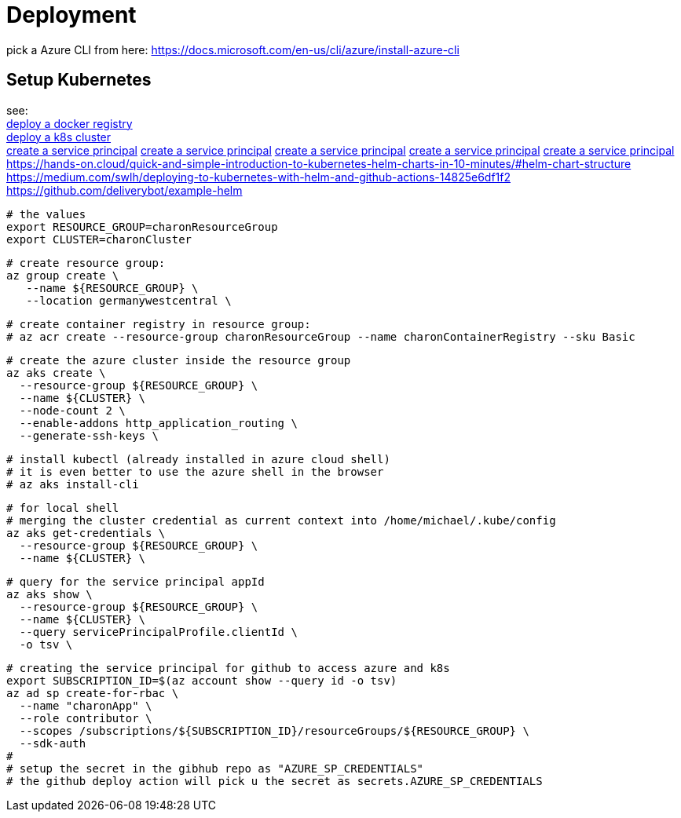 
= Deployment

pick a Azure CLI from here:
https://docs.microsoft.com/en-us/cli/azure/install-azure-cli

== Setup Kubernetes

see: +
https://docs.microsoft.com/en-us/azure/aks/tutorial-kubernetes-prepare-acr?tabs=azure-cli[deploy a docker registry] +
https://docs.microsoft.com/en-us/azure/aks/tutorial-kubernetes-deploy-cluster?tabs=azure-cli[deploy a k8s cluster] +
https://docs.microsoft.com/en-us/azure/aks/kubernetes-service-principal?tabs=azure-cli[create a service principal]
https://docs.dapr.io/operations/hosting/kubernetes/cluster/setup-aks/[create a service principal]
https://docs.microsoft.com/en-us/cli/azure/create-an-azure-service-principal-azure-cli[create a service principal]
https://markheath.net/post/create-service-principal-azure-cli[create a service principal]
https://docs.microsoft.com/en-us/azure/aks/kubernetes-action?tabs=userlevel#create-a-service-principal[create a service principal]
https://hands-on.cloud/quick-and-simple-introduction-to-kubernetes-helm-charts-in-10-minutes/#helm-chart-structure
https://medium.com/swlh/deploying-to-kubernetes-with-helm-and-github-actions-14825e6df1f2
https://github.com/deliverybot/example-helm


  # the values
  export RESOURCE_GROUP=charonResourceGroup
  export CLUSTER=charonCluster

  # create resource group:
  az group create \
     --name ${RESOURCE_GROUP} \
     --location germanywestcentral \

  # create container registry in resource group:
  # az acr create --resource-group charonResourceGroup --name charonContainerRegistry --sku Basic

  # create the azure cluster inside the resource group
  az aks create \
    --resource-group ${RESOURCE_GROUP} \
    --name ${CLUSTER} \
    --node-count 2 \
    --enable-addons http_application_routing \
    --generate-ssh-keys \

  # install kubectl (already installed in azure cloud shell)
  # it is even better to use the azure shell in the browser
  # az aks install-cli

  # for local shell
  # merging the cluster credential as current context into /home/michael/.kube/config
  az aks get-credentials \
    --resource-group ${RESOURCE_GROUP} \
    --name ${CLUSTER} \

  # query for the service principal appId
  az aks show \
    --resource-group ${RESOURCE_GROUP} \
    --name ${CLUSTER} \
    --query servicePrincipalProfile.clientId \
    -o tsv \

  # creating the service principal for github to access azure and k8s
  export SUBSCRIPTION_ID=$(az account show --query id -o tsv)
  az ad sp create-for-rbac \
    --name "charonApp" \
    --role contributor \
    --scopes /subscriptions/${SUBSCRIPTION_ID}/resourceGroups/${RESOURCE_GROUP} \
    --sdk-auth
  #
  # setup the secret in the gibhub repo as "AZURE_SP_CREDENTIALS"
  # the github deploy action will pick u the secret as secrets.AZURE_SP_CREDENTIALS

